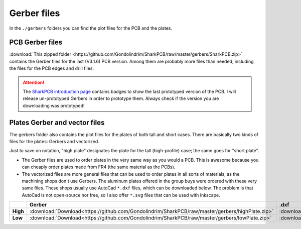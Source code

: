 ************
Gerber files
************

In the ``./gerbers`` folders you can find the plot files for the PCB and the plates.

PCB Gerber files
----------------

:download:`This zipped folder <https://github.com/Gondolindrim/SharkPCB/raw/master/gerbers/SharkPCB.zip>` contains the Gerber files for the last (V3.1.6) PCB version. Among them are probably more files than needed, including the files for the PCB edges and drill files.

.. Attention:: The `SharkPCB introduction page <./shark.html>`_ contains badges to show the last prototyped version of the PCB. I will release un-prototyped Gerbers in order to prototype them. Always check if the version you are downloading was prototyped!

Plates Gerber and vector files
------------------------------

The gerbers folder also contains the plot files for the plates of both tall and short cases. There are basically two kinds of files for the plates: Gerbers and vectorized. 

Just to save on notation, "high plate" designates the plate for the tall (high-profile) case; the same goes for "short plate".

- The Gerber files are used to order plates in the very same way as you would a PCB. This is awesome because you can cheaply order plates made from FR4 (the same material as the PCBs).

- The vectorized files are more general files that can be used to order plates in all sorts of materials, as the machining shops don't use Gerbers. The aluminum plates offered in the group buys were ordered with these very same files. These shops usually use AutoCad ``*.dxf`` files, which can be downloaded below. The problem is that AutoCad is not open-source nor free, so I also offer ``*.svg`` files that can be used with Inkscape.

+---------------+-------------------------------------------------------------------------------------------------------+-------------------------------------------------------------------------------------------------------+-------------------------------------------------------------------------------------------------------+
|  		|  **Gerber**												|	**.dxf** 											| **.svg**												|					
+---------------+-------------------------------------------------------------------------------------------------------+-------------------------------------------------------------------------------------------------------+-------------------------------------------------------------------------------------------------------+	
|**High**	| :download:`Download<https://github.com/Gondolindrim/SharkPCB/raw/master/gerbers/highPlate.zip>`	| :download:`Download<https://github.com/Gondolindrim/SharkPCB/raw/master/gerbers/highPlate.dxf>`	| :download:`Download<https://github.com/Gondolindrim/SharkPCB/raw/master/gerbers/highPlate.svg>`	|
+---------------+-------------------------------------------------------------------------------------------------------+-------------------------------------------------------------------------------------------------------+-------------------------------------------------------------------------------------------------------+
|**Low**	| :download:`Download<https://github.com/Gondolindrim/SharkPCB/raw/master/gerbers/lowPlate.zip>`	| :download:`Download<https://github.com/Gondolindrim/SharkPCB/raw/master/gerbers/lowPlate.dxf>`	| :download:`Download<https://github.com/Gondolindrim/SharkPCB/raw/master/gerbers/lowPlate.svg>`	|
+---------------+-------------------------------------------------------------------------------------------------------+-------------------------------------------------------------------------------------------------------+-------------------------------------------------------------------------------------------------------+
